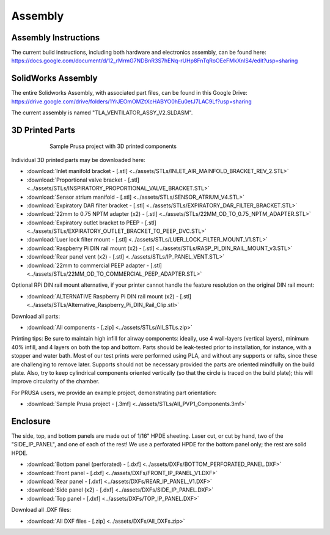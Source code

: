 Assembly
==================

Assembly Instructions
------------------------

The current build instructions, including both hardware and electronics assembly, can be found here: 
https://docs.google.com/document/d/12_rMrmG7NDBnR3S7hENq-rUHp8FnTqRoOEeFMkXnlS4/edit?usp=sharing


SolidWorks Assembly
------------------------

The entire Solidworks Assembly, with associated part files, can be found in this Google Drive: 
https://drive.google.com/drive/folders/1YrJEOmOMZtXcHABYO0hEu0etJ7LAC9Lf?usp=sharing

The current assembly is named "TLA_VENTILATOR_ASSY_V2.SLDASM".

3D Printed Parts
------------------------

.. figure:: /images/3D_Printed_Components.png
    :align: center
    :figwidth: 75%
    :width: 75%
    
    Sample Prusa project with 3D printed components

Individual 3D printed parts may be downloaded here: 

* :download:`Inlet manifold bracket - [.stl] <../assets/STLs/INLET_AIR_MAINFOLD_BRACKET_REV_2.STL>`
* :download:`Proportional valve bracket - [.stl] <../assets/STLs/INSPIRATORY_PROPORTIONAL_VALVE_BRACKET.STL>`
* :download:`Sensor atrium manifold - [.stl] <../assets/STLs/SENSOR_ATRIUM_V4.STL>`
* :download:`Expiratory DAR filter bracket - [.stl] <../assets/STLs/EXPIRATORY_DAR_FILTER_BRACKET.STL>`
* :download:`22mm to 0.75 NPTM adapter (x2) - [.stl] <../assets/STLs/22MM_OD_TO_0.75_NPTM_ADAPTER.STL>`
* :download:`Expiratory outlet bracket to PEEP - [.stl] <../assets/STLs/EXPIRATORY_OUTLET_BRACKET_TO_PEEP_DVC.STL>`
* :download:`Luer lock filter mount - [.stl] <../assets/STLs/LUER_LOCK_FILTER_MOUNT_V1.STL>`
* :download:`Raspberry Pi DIN rail mount (x2) - [.stl] <../assets/STLs/RASP_PI_DIN_RAIL_MOUNT_v3.STL>`
* :download:`Rear panel vent (x2) - [.stl] <../assets/STLs/IP_PANEL_VENT.STL>`
* :download:`22mm to commercial PEEP adapter - [.stl] <../assets/STLs/22MM_OD_TO_COMMERCIAL_PEEP_ADAPTER.STL>`

Optional RPi DIN rail mount alternative, if your printer cannot handle the feature resolution on the original DIN rail mount: 

* :download:`ALTERNATIVE Raspberry Pi DIN rail mount (x2) - [.stl] <../assets/STLs/Alternative_Raspberry_Pi_DIN_Rail_Clip.stl>`


Download all parts:

* :download:`All components - [.zip] <../assets/STLs/All_STLs.zip>`

Printing tips: Be sure to maintain high infill for airway components: ideally, use 4 wall-layers (vertical layers), minimum 40% infill, and 4 layers on both the top and bottom. Parts should be leak-tested prior to installation, for instance, with a stopper and water bath. Most of our test prints were performed using PLA, and without any supports or rafts, since these are challenging to remove later. Supports should not be necessary provided the parts are oriented mindfully on the build plate. Also, try to keep cylindrical components oriented vertically (so that the circle is traced on the build plate); this will improve circularity of the chamber. 

For PRUSA users, we provide an example project, demonstrating part orientation:

* :download:`Sample Prusa project - [.3mf] <../assets/STLs/All_PVP1_Components.3mf>`

Enclosure
------------------------

The side, top, and bottom panels are made out of 1/16" HPDE sheeting. Laser cut, or cut by hand, two of the "SIDE_IP_PANEL", and one of each of the rest! We use a perforated HPDE for the bottom panel only; the rest are solid HPDE. 

* :download:`Bottom panel (perforated) - [.dxf] <../assets/DXFs/BOTTOM_PERFORATED_PANEL.DXF>`
* :download:`Front panel - [.dxf] <../assets/DXFs/FRONT_IP_PANEL_V1.DXF>`
* :download:`Rear panel - [.dxf] <../assets/DXFs/REAR_IP_PANEL_V1.DXF>`
* :download:`Side panel (x2) - [.dxf] <../assets/DXFs/SIDE_IP_PANEL.DXF>`
* :download:`Top panel - [.dxf] <../assets/DXFs/TOP_IP_PANEL.DXF>`

Download all .DXF files: 

* :download:`All DXF files - [.zip] <../assets/DXFs/All_DXFs.zip>`




